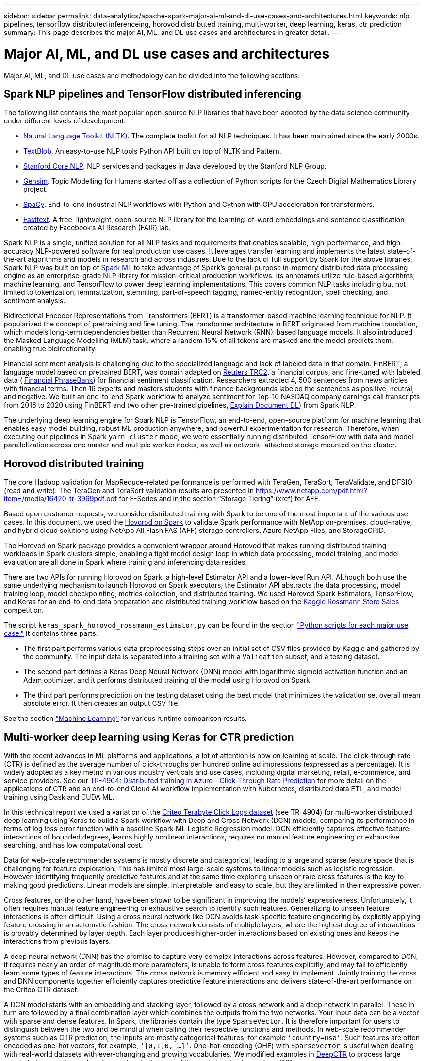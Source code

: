 ---
sidebar: sidebar
permalink: data-analytics/apache-spark-major-ai-ml-and-dl-use-cases-and-architectures.html
keywords: nlp pipelines, tensorflow distributed inferenceing, horovod distributed training, multi-worker, deep learning, keras, ctr prediction
summary: This page describes the major AI, ML, and DL use cases and architectures in greater detail.
---

= Major AI, ML, and DL use cases and architectures
:hardbreaks:
:nofooter:
:icons: font
:linkattrs:
:imagesdir: ../media/

//
// This file was created with NDAC Version 2.0 (August 17, 2020)
//
// 2022-08-03 14:35:46.459428
//

[.lead]
Major AI, ML, and DL use cases and methodology can be divided into the following sections:

== Spark NLP pipelines and TensorFlow distributed inferencing

The following list contains the most popular open-source NLP libraries that have been adopted by the data science community under different levels of development:

* https://www.nltk.org/[Natural Language Toolkit (NLTK)^]. The complete toolkit for all NLP techniques. It has been maintained since the early 2000s.
* https://textblob.readthedocs.io/en/dev/[TextBlob^]. An easy-to-use NLP tools Python API built on top of NLTK and Pattern.
* https://stanfordnlp.github.io/CoreNLP/[Stanford Core NLP^]. NLP services and packages in Java developed by the Stanford NLP Group.
* https://radimrehurek.com/gensim/[Gensim^]. Topic Modelling for Humans started off as a collection of Python scripts for the Czech Digital Mathematics Library project.
* https://spacy.io/[SpaCy^]. End-to-end industrial NLP workflows with Python and Cython with GPU acceleration for transformers.
* https://fasttext.cc/[Fasttext^]. A free, lightweight, open-source NLP library for the learning-of-word embeddings and sentence classification created by Facebook’s AI Research (FAIR) lab.

Spark NLP is a single, unified solution for all NLP tasks and requirements that enables scalable, high-performance,  and high-accuracy NLP-powered software for real production use cases. It leverages transfer learning and implements the latest state-of-the-art algorithms and models in research and across industries. Due to the lack of full support by Spark for the above libraries, Spark NLP was built on top of https://spark.apache.org/docs/latest/ml-guide.html[Spark ML^] to take advantage of Spark’s general-purpose in-memory distributed data processing engine as an enterprise-grade NLP library for mission-critical production workflows. Its annotators utilize rule-based algorithms, machine learning, and TensorFlow to power deep learning implementations. This covers common NLP tasks including but not limited to tokenization, lemmatization, stemming, part-of-speech tagging, named-entity recognition, spell checking, and sentiment analysis.

Bidirectional Encoder Representations from Transformers (BERT) is a transformer-based machine learning technique for NLP. It popularized the concept of pretraining and fine tuning. The transformer architecture in BERT originated from machine translation, which models long-term dependencies better than Recurrent Neural Network (RNN)-based language models. It also introduced the Masked Language Modelling (MLM) task, where a random 15% of all tokens are masked and the model predicts them, enabling true bidirectionality.

Financial sentiment analysis is challenging due to the specialized language and lack of labeled data in that domain. FinBERT, a language model based on pretrained BERT, was domain adapted on https://trec.nist.gov/data/reuters/reuters.html[Reuters TRC2^], a financial corpus, and fine-tuned with labeled data ( https://www.researchgate.net/publication/251231364_FinancialPhraseBank-v10[Financial PhraseBank^]) for financial sentiment classification. Researchers extracted 4, 500 sentences from news articles with financial terms. Then 16 experts and masters students with finance backgrounds labeled the sentences as positive, neutral, and negative.  We built an end-to-end Spark workflow to analyze sentiment for Top-10 NASDAQ company earnings call transcripts from 2016 to 2020 using FinBERT and two other pre-trained pipelines, https://nlp.johnsnowlabs.com/2020/03/19/explain_document_dl.html[Explain Document DL^]) from Spark NLP.

The underlying deep learning engine for Spark NLP is TensorFlow, an end-to-end, open-source platform for machine learning that enables easy model building, robust ML production anywhere, and powerful experimentation for research. Therefore, when executing our pipelines in Spark `yarn cluster` mode, we were essentially running distributed TensorFlow with data and model parallelization across one master and multiple worker nodes, as well as network- attached storage mounted on the cluster.

== Horovod distributed training

The core Hadoop validation for MapReduce-related performance is performed with TeraGen, TeraSort, TeraValidate, and DFSIO (read and write). The TeraGen and TeraSort validation results are presented in https://www.netapp.com/pdf.html?item=/media/16420-tr-3969pdf.pdf for E-Series and in the section “Storage Tiering” (xref) for AFF.

Based upon customer requests, we consider distributed training with Spark to be one of the most important of the various use cases. In this document, we used the https://horovod.readthedocs.io/en/stable/spark_include.html[Hovorod on Spark^] to validate Spark performance with NetApp on-premises, cloud-native, and hybrid cloud solutions using NetApp All Flash FAS (AFF) storage controllers, Azure NetApp Files, and StorageGRID.

The Horovod on Spark package provides a convenient wrapper around Horovod that makes running distributed training workloads in Spark clusters simple,  enabling a tight model design loop in which data processing, model training, and model evaluation are all done in Spark where training and inferencing data resides.  

There are two APIs for running Horovod on Spark: a high-level Estimator API and a lower-level Run API. Although both use the same underlying mechanism to launch Horovod on Spark executors, the Estimator API abstracts the data processing, model training loop, model checkpointing, metrics collection, and distributed training.  We used Horovod Spark Estimators, TensorFlow, and Keras for an end-to-end data preparation and distributed training workflow based on the https://www.kaggle.com/c/rossmann-store-sales[Kaggle Rossmann Store Sales^] competition.

The script `keras_spark_horovod_rossmann_estimator.py` can be found in the section link:apache-spark-python-scripts-for-each-major-use-case.html["Python scripts for each major use case."] It contains three parts:

* The first part performs various data preprocessing steps over an initial set of CSV files provided by Kaggle and gathered by the community. The input data is separated into a training set with a `Validation` subset, and a testing dataset.
* The second part defines a Keras Deep Neural Network (DNN) model with logarithmic sigmoid activation function and an Adam optimizer, and it performs distributed training of the model using Horovod on Spark.
* The third part performs prediction on the testing dataset using the best model that minimizes the validation set overall mean absolute error. It then creates an output CSV file.

See the section link:apache-spark-use-cases-summary.html#machine-learning[“Machine Learning”] for various runtime comparison results.

== Multi-worker deep learning using Keras for CTR prediction

With the recent advances in ML platforms and applications, a lot of attention is now on learning at scale. The click-through rate (CTR) is defined as the average number of click-throughs per hundred online ad impressions (expressed as a percentage). It is widely adopted as a key metric in various industry verticals and use cases, including digital marketing, retail, e-commerce, and service providers. See our link:../ai/aks-anf_introduction.html[TR-4904: Distributed training in Azure - Click-Through Rate Prediction^] for more detail on the applications of CTR and an end-to-end Cloud AI workflow implementation with Kubernetes, distributed data ETL, and model training using Dask and CUDA ML. 

In this technical report we used a variation of the https://labs.criteo.com/2013/12/download-terabyte-click-logs-2/[Criteo Terabyte Click Logs dataset^] (see TR-4904) for multi-worker distributed deep learning using Keras to build a Spark workflow with Deep and Cross Network (DCN) models, comparing its performance in terms of log loss error function with a baseline Spark ML Logistic Regression model. DCN efficiently captures effective feature interactions of bounded degrees, learns highly nonlinear interactions, requires no manual feature engineering or exhaustive searching, and has low computational cost.

Data for web-scale recommender systems is mostly discrete and categorical, leading to a large and sparse feature space that is challenging for feature exploration. This has limited most large-scale systems to linear models such as logistic regression. However, identifying frequently predictive features and at the same time exploring unseen or rare cross features is the key to making good predictions. Linear models are simple, interpretable, and easy to scale, but they are limited in their expressive power. 

Cross features, on the other hand, have been shown to be significant in improving the models’ expressiveness. Unfortunately, it often requires manual feature engineering or exhaustive search to identify such features. Generalizing to unseen feature interactions is often difficult. Using a cross neural network like DCN avoids task-specific feature engineering by explicitly applying feature crossing in an automatic fashion.  The cross network consists of multiple layers, where the highest degree of interactions is provably determined by layer depth. Each layer produces higher-order interactions based on existing ones and keeps the interactions from previous layers.

A deep neural network (DNN) has the promise to capture very complex interactions across features. However, compared to DCN, it requires nearly an order of magnitude more parameters, is unable to form cross features explicitly, and may fail to efficiently learn some types of feature interactions. The cross network is memory efficient and easy to implement. Jointly training the cross and DNN components together efficiently captures predictive feature interactions and delivers state-of-the-art performance on the Criteo CTR dataset.

A DCN model starts with an embedding and stacking layer, followed by a cross network and a deep network in parallel. These in turn are followed by a final combination layer which combines the outputs from the two networks. Your input data can be a vector with sparse and dense features. In Spark, the libraries contain the type `SparseVector`. It is therefore important for users to distinguish between the two and be mindful when calling their respective functions and methods. In web-scale recommender systems such as CTR prediction, the inputs are mostly categorical features, for example `‘country=usa’`. Such features are often encoded as one-hot vectors, for example, `‘[0,1,0, …]’`. One-hot-encoding (OHE) with `SparseVector` is useful when dealing with real-world datasets with ever-changing and growing vocabularies. We modified examples in https://github.com/shenweichen/DeepCTR[DeepCTR^] to process large vocabularies, creating embedding vectors in the embedding and stacking layer of our DCN.

The https://www.kaggle.com/competitions/criteo-display-ad-challenge/data[Criteo Display Ads dataset^] predicts the ads click-through rate. It has 13 integer features and 26 categorical features in which each category has a high cardinality. For this dataset, an improvement of 0.001 in logloss is practically significant due to the large input size. A small improvement in prediction accuracy for a large user base can potentially lead to a large increase in a company’s revenue. The dataset contains 11GB of user logs from a period of 7 days, which equates to around 41 million records. We used Spark `dataFrame.randomSplit()function` to randomly split the data for training (80%), cross-validation (10%), and the remaining 10% for testing.

DCN was implemented on TensorFlow with Keras. There are four main components in implementing the model training process with DCN:

* *Data processing and embedding.* Real-valued features are normalized by applying a log transform. For categorical features, we embed the features in dense vectors of dimension 6×(category cardinality)1/4. Concatenating all embeddings results in a vector of dimension 1026.
* *Optimization.* We applied mini-batch stochastic optimization with the Adam optimizer. The batch size was set to 512. Batch normalization was applied to the deep network and the gradient clip norm was set at 100.
* *Regularization.* We used early stopping, as L2 regularization or dropout was not found to be effective.
* *Hyperparameters.* We report results based on a grid search over the number of hidden layers, the hidden layer size, the initial learning rate, and the number of cross layers. The number of hidden layers ranged from 2 to 5, with hidden layer sizes ranging from 32 to 1024. For DCN, the number of cross layers was from 1 to 6. The initial learning rate was tuned from 0.0001 to 0.001 with increments of 0.0001. All experiments applied early stopping at training step 150,000, beyond which overfitting started to occur.

In addition to DCN, we also tested other popular deep-learning models for CTR prediction, including https://www.ijcai.org/proceedings/2017/0239.pdf[DeepFM^], https://arxiv.org/abs/1810.11921[AutoInt^], and https://arxiv.org/abs/2008.13535[DCN v2^].

== Architectures used for validation

For this validation, we used four worker nodes and one master nodes with an AFF-A800 HA pair. All cluster members were connected through 10GbE network switches.

For this NetApp Spark solution validation, we used three different storage controllers: the E5760, the E5724, and the AFF-A800. The E-Series storage controllers were connected to five data nodes with 12Gbps SAS connections. The AFF HA-pair storage controller provides exported NFS volumes through 10GbE connections to Hadoop worker nodes. The Hadoop cluster members were connected through 10GbE connections in the E-Series, AFF, and StorageGRID Hadoop solutions.

image:apache-spark-image10.png[Architectures used for validation.]
